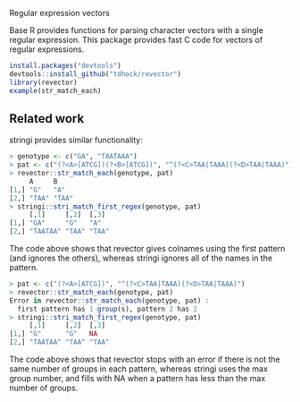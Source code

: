 Regular expression vectors

Base R provides functions for parsing character vectors with a single
regular expression. This package provides fast C code for vectors of
regular expressions.

#+BEGIN_SRC R
install.packages("devtools")
devtools::install_github("tdhock/revector")
library(revector)
example(str_match_each)
#+END_SRC

** Related work

stringi provides similar functionality:

#+begin_src R
  > genotype <- c("GA", "TAATAAA")
  > pat <- c("(?<A>[ATCG])(?<B>[ATCG])", "^(?<C>TAA|TAAA)(?<D>TAA|TAAA)")
  > revector::str_match_each(genotype, pat)
       A     B    
  [1,] "G"   "A"  
  [2,] "TAA" "TAA"
  > stringi::stri_match_first_regex(genotype, pat)
       [,1]     [,2]  [,3] 
  [1,] "GA"     "G"   "A"  
  [2,] "TAATAA" "TAA" "TAA"
#+end_src

The code above shows that revector gives colnames using the first
pattern (and ignores the others), whereas stringi ignores all of the
names in the pattern.

#+begin_src R
  > pat <- c("(?<A>[ATCG])", "^(?<C>TAA|TAAA)(?<D>TAA|TAAA)")
  > revector::str_match_each(genotype, pat)
  Error in revector::str_match_each(genotype, pat) : 
    first pattern has 1 group(s), pattern 2 has 2
  > stringi::stri_match_first_regex(genotype, pat)
       [,1]     [,2]  [,3] 
  [1,] "G"      "G"   NA   
  [2,] "TAATAA" "TAA" "TAA"
#+end_src

The code above shows that revector stops with an error if there is not
the same number of groups in each pattern, whereas stringi uses the
max group number, and fills with NA when a pattern has less than the
max number of groups.
